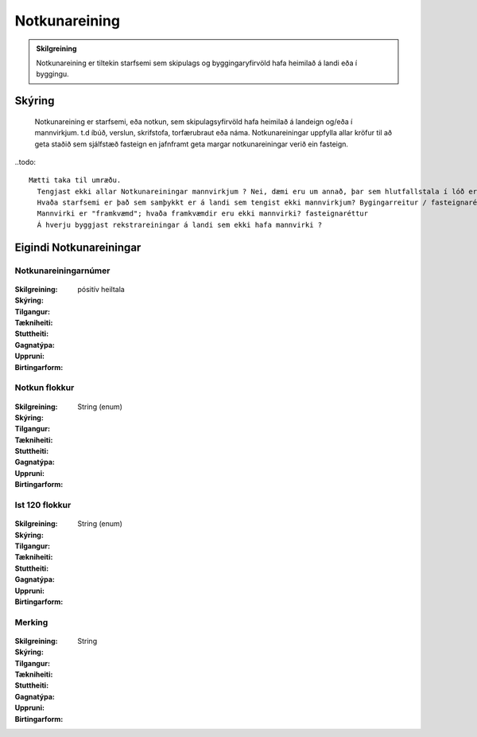 Notkunareining
===============

.. admonition:: Skilgreining

  Notkunareining er tiltekin starfsemi sem skipulags og byggingaryfirvöld hafa heimilað á landi eða í byggingu.
  
Skýring
----------
  Notkunareining er starfsemi, eða notkun, sem skipulagsyfirvöld hafa heimilað á landeign og/eða í mannvirkjum. t.d íbúð, verslun, skrifstofa, torfærubraut eða náma.
  Notkunareiningar uppfylla allar kröfur til að geta staðið sem sjálfstæð fasteign en jafnframt geta margar notkunareiningar verið ein fasteign.
  
..todo::
 
  Mætti taka til umræðu.
    Tengjast ekki allar Notkunareiningar mannvirkjum ? Nei, dæmi eru um annað, þar sem hlutfallstala í lóð er skráð beint, en ekki útreiknuð.
    Hvaða starfsemi er það sem samþykkt er á landi sem tengist ekki mannvirkjum? Bygingarreitur / fasteignaréttur ?
    Mannvirki er "framkvæmd"; hvaða framkvæmdir eru ekki mannvirki? fasteignaréttur
    Á hverju byggjast rekstrareiningar á landi sem ekki hafa mannvirki ?
 

Eigindi Notkunareiningar
------------------------


Notkunareiningarnúmer
~~~~~~~~~~~~~~~~~~~~~
  
 .. todo::
  Vantar að klára eigindi
  
:Skilgreining:
 

:Skýring:
  

:Tilgangur:
  
  
:Tækniheiti:
 
 
:Stuttheiti:
 

:Gagnatýpa:
 pósitív heiltala
 
:Uppruni:
 
 
:Birtingarform: 
 

Notkun flokkur
~~~~~~~~~~~~~~
  
 .. todo::
  Vantar að klára eigindi
  
:Skilgreining:
 

:Skýring:
  

:Tilgangur:
  
  
:Tækniheiti:
 
 
:Stuttheiti:
 

:Gagnatýpa:
 String (enum)
 
:Uppruni:
 
 
:Birtingarform: 
 

Ist 120 flokkur
~~~~~~~~~~~~~~~
  
 .. todo::
  Vantar að klára eigindi
  
:Skilgreining:
 

:Skýring:
  

:Tilgangur:
  
  
:Tækniheiti:
 
 
:Stuttheiti:
 

:Gagnatýpa:
 String (enum)
 
:Uppruni:
 
 
:Birtingarform: 
 

Merking
~~~~~~~
  
 .. todo::
  Vantar að klára eigindi
  
:Skilgreining:
 

:Skýring:
  

:Tilgangur:
  
  
:Tækniheiti:
 
 
:Stuttheiti:
 

:Gagnatýpa:
 String
 
:Uppruni:
 
 
:Birtingarform: 
 
 
 
